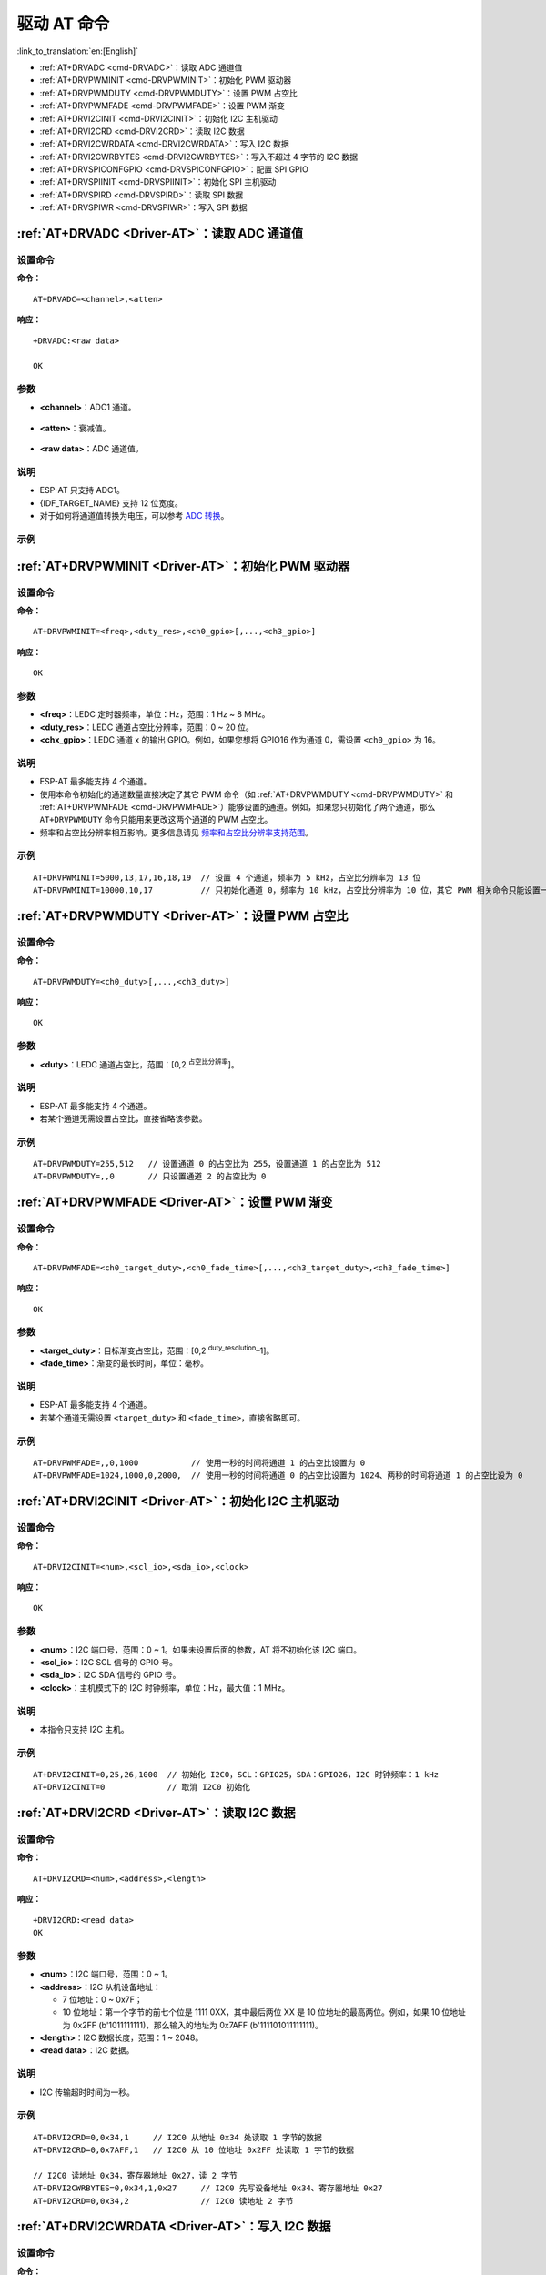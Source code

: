 .. _Driver-AT:

驱动 AT 命令
================================================

:link_to_translation:`en:[English]`

-  :ref:`AT+DRVADC <cmd-DRVADC>`：读取 ADC 通道值
-  :ref:`AT+DRVPWMINIT <cmd-DRVPWMINIT>`：初始化 PWM 驱动器
-  :ref:`AT+DRVPWMDUTY <cmd-DRVPWMDUTY>`：设置 PWM 占空比
-  :ref:`AT+DRVPWMFADE <cmd-DRVPWMFADE>`：设置 PWM 渐变
-  :ref:`AT+DRVI2CINIT <cmd-DRVI2CINIT>`：初始化 I2C 主机驱动
-  :ref:`AT+DRVI2CRD <cmd-DRVI2CRD>`：读取 I2C 数据
-  :ref:`AT+DRVI2CWRDATA <cmd-DRVI2CWRDATA>`：写入 I2C 数据
-  :ref:`AT+DRVI2CWRBYTES <cmd-DRVI2CWRBYTES>`：写入不超过 4 字节的 I2C 数据
-  :ref:`AT+DRVSPICONFGPIO <cmd-DRVSPICONFGPIO>`：配置 SPI GPIO
-  :ref:`AT+DRVSPIINIT <cmd-DRVSPIINIT>`：初始化 SPI 主机驱动
-  :ref:`AT+DRVSPIRD <cmd-DRVSPIRD>`：读取 SPI 数据
-  :ref:`AT+DRVSPIWR <cmd-DRVSPIWR>`：写入 SPI 数据

.. _cmd-DRVADC:

:ref:`AT+DRVADC <Driver-AT>`：读取 ADC 通道值
--------------------------------------------------------

设置命令
^^^^^^^^

**命令：**

::

    AT+DRVADC=<channel>,<atten>

**响应：**

::

    +DRVADC:<raw data>

    OK

参数
^^^^

-  **<channel>**：ADC1 通道。

  .. only:: esp32

    - {IDF_TARGET_NAME} 设备的取值范围为 [0,7]。

      .. list-table::
        :header-rows: 1

        * - 通道
          - 管脚
        * - 0
          - GPIO36
        * - 1
          - GPIO37
        * - 2
          - GPIO38
        * - 3
          - GPIO39
        * - 4
          - GPIO32
        * - 5
          - GPIO33
        * - 6
          - GPIO34
        * - 7
          - GPIO35

  .. only:: esp32c3

    - {IDF_TARGET_NAME} 设备的取值范围为 [0,4]。

      .. list-table::
        :header-rows: 1

        * - 通道
          - 管脚
        * - 0
          - GPIO0
        * - 1
          - GPIO1
        * - 2
          - GPIO2
        * - 3
          - GPIO3
        * - 4
          - GPIO4

-  **<atten>**：衰减值。

  .. only:: esp32

    - 0: 0 dB 衰减，有效测量范围为 [100, 950] mV。
    - 1: 2.5 dB 衰减，有效测量范围为 [100, 1250] mV。
    - 2: 6 dB 衰减，有效测量范围为 [150, 1750] mV。
    - 3: 11 dB 衰减，有效测量范围为 [150, 2450] mV。

  .. only:: esp32c3

    - 0: 0 dB 衰减，有效测量范围为 [0, 750] mV。
    - 1: 2.5 dB 衰减，有效测量范围为 [0, 1050] mV。
    - 2: 6 dB 衰减，有效测量范围为 [0, 1300] mV。
    - 3: 11 dB 衰减，有效测量范围为 [0, 2500] mV。

- **<raw data>**：ADC 通道值。

说明
^^^^

-  ESP-AT 只支持 ADC1。
-  {IDF_TARGET_NAME} 支持 12 位宽度。
-  对于如何将通道值转换为电压，可以参考 `ADC 转换 <https://docs.espressif.com/projects/esp-idf/zh_CN/latest/{IDF_TARGET_PATH_NAME}/api-reference/peripherals/adc.html#adc-conversion>`__。

示例
^^^^

.. only:: esp32

  ::

    // {IDF_TARGET_NAME} 设备设置为 0 dB 衰减，有效测量范围为 [100, 950] mV
    // 电压为 2048 / 4095 * 950 = 475.12 mV
    AT+DRVADC=0,0
    +DRVADC:2048

    OK

.. only:: esp32c3

  ::

    // {IDF_TARGET_NAME} 设备设置为 0 dB 衰减，有效测量范围为 [0, 750] mV
    // 电压为 2048 / 4095 * 750 = 375.09 mV
    AT+DRVADC=0,0
    +DRVADC:2048

    OK

.. _cmd-DRVPWMINIT:

:ref:`AT+DRVPWMINIT <Driver-AT>`：初始化 PWM 驱动器
----------------------------------------------------------

设置命令
^^^^^^^^

**命令：**

::

    AT+DRVPWMINIT=<freq>,<duty_res>,<ch0_gpio>[,...,<ch3_gpio>]

**响应：**

::

    OK

参数
^^^^

-  **<freq>**：LEDC 定时器频率，单位：Hz，范围：1 Hz ~ 8 MHz。
-  **<duty_res>**：LEDC 通道占空比分辨率，范围：0 ~ 20 位。
-  **<chx_gpio>**：LEDC 通道 x 的输出 GPIO。例如，如果您想将 GPIO16 作为通道 0，需设置 ``<ch0_gpio>`` 为 16。

说明
^^^^

-  ESP-AT 最多能支持 4 个通道。
-  使用本命令初始化的通道数量直接决定了其它 PWM 命令（如 :ref:`AT+DRVPWMDUTY <cmd-DRVPWMDUTY>` 和 :ref:`AT+DRVPWMFADE <cmd-DRVPWMFADE>`）能够设置的通道。例如，如果您只初始化了两个通道，那么 ``AT+DRVPWMDUTY`` 命令只能用来更改这两个通道的 PWM 占空比。
-  频率和占空比分辨率相互影响。更多信息请见 `频率和占空比分辨率支持范围 <https://docs.espressif.com/projects/esp-idf/zh_CN/latest/{IDF_TARGET_PATH_NAME}/api-reference/peripherals/ledc.html#ledc-api-supported-range-frequency-duty-resolution>`_。

示例
^^^^

::

    AT+DRVPWMINIT=5000,13,17,16,18,19  // 设置 4 个通道，频率为 5 kHz，占空比分辨率为 13 位
    AT+DRVPWMINIT=10000,10,17          // 只初始化通道 0，频率为 10 kHz，占空比分辨率为 10 位，其它 PWM 相关命令只能设置一个通道

.. _cmd-DRVPWMDUTY:

:ref:`AT+DRVPWMDUTY <Driver-AT>`：设置 PWM 占空比
-------------------------------------------------------------

设置命令
^^^^^^^^

**命令：**

::

    AT+DRVPWMDUTY=<ch0_duty>[,...,<ch3_duty>]

**响应：**

::

    OK

参数
^^^^

-  **<duty>**：LEDC 通道占空比，范围：[0,2 :sup:`占空比分辨率`]。

说明
^^^^

-  ESP-AT 最多能支持 4 个通道。
-  若某个通道无需设置占空比，直接省略该参数。

示例
^^^^

::

    AT+DRVPWMDUTY=255,512   // 设置通道 0 的占空比为 255，设置通道 1 的占空比为 512
    AT+DRVPWMDUTY=,,0       // 只设置通道 2 的占空比为 0

.. _cmd-DRVPWMFADE:

:ref:`AT+DRVPWMFADE <Driver-AT>`：设置 PWM 渐变
-----------------------------------------------------------------

设置命令
^^^^^^^^

**命令：**

::

     AT+DRVPWMFADE=<ch0_target_duty>,<ch0_fade_time>[,...,<ch3_target_duty>,<ch3_fade_time>]

**响应：**

::

    OK

参数
^^^^

-  **<target_duty>**：目标渐变占空比，范围：[0,2 :sup:`duty_resolution`–1]。
-  **<fade_time>**：渐变的最长时间，单位：毫秒。

说明
^^^^

-  ESP-AT 最多能支持 4 个通道。
-  若某个通道无需设置 ``<target_duty>`` 和 ``<fade_time>``，直接省略即可。

示例
^^^^

::

    AT+DRVPWMFADE=,,0,1000           // 使用一秒的时间将通道 1 的占空比设置为 0
    AT+DRVPWMFADE=1024,1000,0,2000,  // 使用一秒的时间将通道 0 的占空比设置为 1024、两秒的时间将通道 1 的占空比设为 0

.. _cmd-DRVI2CINIT:

:ref:`AT+DRVI2CINIT <Driver-AT>`：初始化 I2C 主机驱动
---------------------------------------------------------------

设置命令
^^^^^^^^

**命令：**

::

     AT+DRVI2CINIT=<num>,<scl_io>,<sda_io>,<clock>

**响应：**

::

    OK

参数
^^^^

-  **<num>**：I2C 端口号，范围：0 ~ 1。如果未设置后面的参数，AT 将不初始化该 I2C 端口。 
-  **<scl_io>**：I2C SCL 信号的 GPIO 号。
-  **<sda_io>**：I2C SDA 信号的 GPIO 号。
-  **<clock>**：主机模式下的 I2C 时钟频率，单位：Hz，最大值：1 MHz。

说明
^^^^

-  本指令只支持 I2C 主机。

示例
^^^^

::

    AT+DRVI2CINIT=0,25,26,1000  // 初始化 I2C0，SCL：GPIO25，SDA：GPIO26，I2C 时钟频率：1 kHz
    AT+DRVI2CINIT=0             // 取消 I2C0 初始化

.. _cmd-DRVI2CRD:

:ref:`AT+DRVI2CRD <Driver-AT>`：读取 I2C 数据
-------------------------------------------------

设置命令
^^^^^^^^

**命令：**

::

     AT+DRVI2CRD=<num>,<address>,<length>

**响应：**

::

    +DRVI2CRD:<read data>
    OK

参数
^^^^

-  **<num>**：I2C 端口号，范围：0 ~ 1。
-  **<address>**：I2C 从机设备地址：

   -  7 位地址：0 ~ 0x7F；
   -  10 位地址：第一个字节的前七个位是 1111 0XX，其中最后两位 XX 是 10 位地址的最高两位。例如，如果 10 位地址为 0x2FF (b'1011111111)，那么输入的地址为 0x7AFF (b'111101011111111)。

-  **<length>**：I2C 数据长度，范围：1 ~ 2048。
-  **<read data>**：I2C 数据。

说明
^^^^

-  I2C 传输超时时间为一秒。

示例
^^^^

::

    AT+DRVI2CRD=0,0x34,1     // I2C0 从地址 0x34 处读取 1 字节的数据
    AT+DRVI2CRD=0,0x7AFF,1   // I2C0 从 10 位地址 0x2FF 处读取 1 字节的数据

    // I2C0 读地址 0x34，寄存器地址 0x27，读 2 字节
    AT+DRVI2CWRBYTES=0,0x34,1,0x27     // I2C0 先写设备地址 0x34、寄存器地址 0x27
    AT+DRVI2CRD=0,0x34,2               // I2C0 读地址 2 字节

.. _cmd-DRVI2CWRDATA:

:ref:`AT+DRVI2CWRDATA <Driver-AT>`：写入 I2C 数据
------------------------------------------------------

设置命令
^^^^^^^^

**命令：**

::

     AT+DRVI2CWRDATA=<num>,<address>,<length>

**响应：**

::

    OK
    >

收到上述响应后，请输入您想写入的数据，当数据达到参数指定长度后，数据传输开始。

若数据传输成功，则返回：

::

    OK 

若数据传输失败，则返回：

::

    ERROR

参数
^^^^

-  **<num>**：I2C 端口号，范围：0 ~ 1。
-  **<address>**：I2C 从机设备地址：

   -  7 位地址：0 ~ 0x7F；
   -  10 位地址：第一个字节的前七个位是 1111 0XX，其中最后两位 XX 是 10 位地址的最高两位。例如，如果 10 位地址为 0x2FF (b'1011111111)，那么输入的地址为 0x7AFF (b'111101011111111)。

-  **<length>**：I2C 数据长度，范围：1 ~ 2048。

说明
^^^^

-  I2C 传输超时时间为一秒。

示例
^^^^

::

    AT+DRVI2CWRDATA=0,0x34,10   // I2C0 写入 10 字节数据至地址 0x34

.. _cmd-DRVI2CWRBYTES:

:ref:`AT+DRVI2CWRBYTES <Driver-AT>`：写入不超过 4 字节的 I2C 数据
---------------------------------------------------------------------------

设置命令
^^^^^^^^

**命令：**

::

     AT+DRVI2CWRBYTES=<num>,<address>,<length>,<data>

**响应：**

::

    OK

参数
^^^^

-  **<num>**：I2C 端口号，范围：0 ~ 1。
-  **<address>**：I2C 从机设备地址。

   -  7 位地址：0 ~ 0x7F。
   -  10 位地址：第一个字节的前七个位是 1111 0XX，其中最后两位 XX 是 10 位地址的最高两位。例如，如果 10 位地址为 0x2FF (b'1011111111)，那么输入的地址为 0x7AFF (b'111101011111111)。

-  **<length>**：待写入的 I2C 数据长度，范围：1 ~ 4 字节。
-  **<data>**：参数 ``<length>`` 指定长度的数据，范围：0 ~ 0xFFFFFFFF。

说明
^^^^

-  I2C 传输超时时间为一秒。

示例
^^^^

::

    AT+DRVI2CWRBYTES=0,0x34,2,0x1234     // I2C0 写入 2 字节数据 0x1234 至地址 0x34
    AT+DRVI2CWRBYTES=0,0x7AFF,2,0x1234   // I2C0 写入 2 字节数据 0x1234 至 10 位地址 0x2FF

    // I2C0 写地址 0x34、寄存器地址 0x27，数据为 c0xFF
    AT+DRVI2CWRBYTES=0,0x34,2,0x27FF

.. _cmd-DRVSPICONFGPIO:

:ref:`AT+DRVSPICONFGPIO <Driver-AT>`：配置 SPI GPIO
---------------------------------------------------------

设置命令
^^^^^^^^

**命令：**

::

     AT+DRVSPICONFGPIO=<mosi>,<miso>,<sclk>,<cs>

**响应：**

::

    OK

参数
^^^^

-  **<mosi>**：主出从入信号对应的 GPIO 管脚。
-  **<miso>**：主入从出信号对应 GPIO 管脚，若不使用，置位 -1。
-  **<sclk>**：SPI 时钟信号对应的 GPIO 管脚。
-  **<cs>**：选择从机的信号对应 GPIO 管脚，若不使用，置位 -1。

.. _cmd-DRVSPIINIT:

:ref:`AT+DRVSPIINIT <Driver-AT>`：初始化 SPI 主机驱动
----------------------------------------------------------------

设置命令
^^^^^^^^

**命令：**

::

    AT+DRVSPIINIT=<clock>,<mode>,<cmd_bit>,<addr_bit>,<dma_chan>[,bits_msb]

**响应：**

::

    OK

参数
^^^^

-  **<clock>**：时钟速度，分频数为 80 MHz，单位：Hz，最大值：40 MHz。
-  **<mode>**：SPI 模式，范围：0 ~ 3。
-  **<cmd_bit>**：命令阶段的默认位数，范围：0 ~ 16。
-  **<addr_bit>**：地址阶段的默认位数，范围：0 ~ 64。
-  **<dma_chan>**：通道 1 或 2，不需要 DMA 时也可为 0。
-  **<bits_msb>**：SPI 数据格式：
   
   - bit0:
    
     - 0: 先传输 MSB（默认）；
     - 1: 先传输 LSB。
   
   - bit1:

     - 0: 先接收 MSB（默认）；
     - 1: 先接收 LSB。

说明
^^^^

- 请在 SPI 初始化前配置 SPI GPIO。

示例
^^^^

::

    AT+DRVSPIINIT=102400,0,0,0,0,3 // SPI 时钟：100 kHz；模式：0；命令阶段和地址阶段默认位数均为 0；不使用 DMA；先传输和接收 LSB
    OK
    AT+DRVSPIINIT=0   // 删除 SPI 驱动
    OK 

.. _cmd-DRVSPIRD:

:ref:`AT+DRVSPIRD <Driver-AT>`：读取 SPI 数据
-------------------------------------------------

设置命令
^^^^^^^^

**命令：**

::

     AT+DRVSPIRD=<data_len>[,<cmd>,<cmd_len>][,<addr>,<addr_len>]

**响应：**

::

    +DRVSPIRD:<read data>
    OK

参数
^^^^

-  **<data_len>**：待读取的 SPI 数据长度，范围：1 ~ 4092 字节。
-  **<cmd>**：命令数据，数据长度由 ``<cmd_len>`` 参数设定。
-  **<cmd_len>**：本次传输中的命令长度，范围：0 ~ 2 字节。
-  **<addr>**：命令地址，地址长度由 ``<addr_len>`` 参数设定。
-  **<addr_len>**：本次传输中地址长度，范围：0 ~ 4 字节。

说明
^^^^

-  若不使用 DMA，``<data_len>`` 参数每次能够设定的最大值为 64 字节。

示例
^^^^

::

    AT+DRVSPIRD=2  // 读取 2 字节数据
    +DRVI2CREAD:ffff
    OK

    AT+DRVSPIRD=2,0x03,1,0x001000,3  // 读取 2 字节数据，<cmd> 为 0x03，<cmd_len> 为 1 字节，<addr> 为 0x1000，<addr_len> 为 3 字节
    +DRVI2CREAD:ffff
    OK

.. _cmd-DRVSPIWR:

:ref:`AT+DRVSPIWR <Driver-AT>`：写入 SPI 数据
--------------------------------------------------

设置命令
^^^^^^^^

**命令：**

::

    AT+DRVSPIWR=<data_len>[,<cmd>,<cmd_len>][,<addr>,<addr_len>]

**响应：**

当 ``<data_len>`` 参数值大于 0，AT 返回：

::

    OK
    >

收到上述响应后，请输入您想写入的数据，当数据达到参数指定长度后，数据传输开始。

若数据传输成功，AT 返回：

::

    OK

当 ``<data_len>`` 参数值为 0 时，也即 AT 只传输命令和地址，不传输 SPI 数据，此时 AT 返回：

::

    OK 

参数
^^^^

-  **<data_len>**：SPI 数据长度，范围：0 ~ 4092。
-  **<cmd>**：命令数据，数据长度由 ``<cmd_len>`` 参数设定。
-  **<cmd_len>**：本次传输中的命令长度，范围：0 ~ 2 字节。
-  **<addr>**：命令地址，地址长度由 ``<addr_len>`` 参数设定。
-  **<addr_len>**：本次传输中地址长度，范围：0 ~ 4 字节。

说明
^^^^

-  若不使用 DMA，``<data_len>`` 参数每次能够设定的最大值为 64 字节。

示例
^^^^

::

    AT+DRVSPIWR=2  // 写入 2 字节数据
    OK
    >              // 开始接收串行数据
    OK

    AT+DRVSPIWR=0,0x03,1,0x001000,3  // 写入 0 字节数据，<cmd> 为 0x03，<cmd_len> 为 1 字节，<addr> 为 0x1000，<addr_len> 为 3 字节
    OK